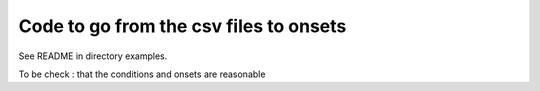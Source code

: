 Code to go from the csv files to onsets
=======================================

See README in directory examples. 

To be check : that the conditions and onsets are reasonable

